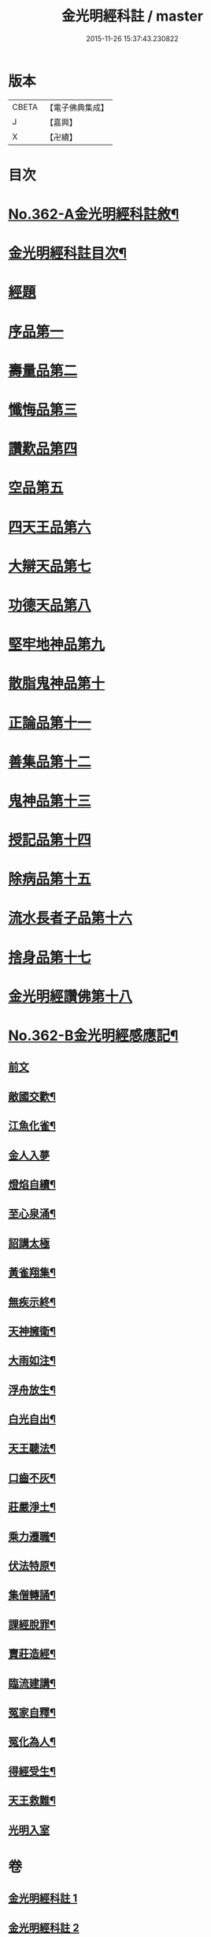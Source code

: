 #+TITLE: 金光明經科註 / master
#+DATE: 2015-11-26 15:37:43.230822
* 版本
 |     CBETA|【電子佛典集成】|
 |         J|【嘉興】    |
 |         X|【卍續】    |

* 目次
* [[file:KR6i0317_001.txt::001-0539a1][No.362-A金光明經科註敘¶]]
* [[file:KR6i0317_001.txt::0539b2][金光明經科註目次¶]]
* [[file:KR6i0317_001.txt::0539c3][經題]]
* [[file:KR6i0317_001.txt::0540b5][序品第一]]
* [[file:KR6i0317_001.txt::0543b3][壽量品第二]]
* [[file:KR6i0317_001.txt::0546b24][懺悔品第三]]
* [[file:KR6i0317_001.txt::0551b23][讚歎品第四]]
* [[file:KR6i0317_001.txt::0553b7][空品第五]]
* [[file:KR6i0317_002.txt::002-0559a3][四天王品第六]]
* [[file:KR6i0317_002.txt::0563c17][大辯天品第七]]
* [[file:KR6i0317_002.txt::0564a18][功德天品第八]]
* [[file:KR6i0317_002.txt::0564c17][堅牢地神品第九]]
* [[file:KR6i0317_003.txt::003-0565c12][散脂鬼神品第十]]
* [[file:KR6i0317_003.txt::0567a24][正論品第十一]]
* [[file:KR6i0317_003.txt::0568b10][善集品第十二]]
* [[file:KR6i0317_003.txt::0568c16][鬼神品第十三]]
* [[file:KR6i0317_003.txt::0569b23][授記品第十四]]
* [[file:KR6i0317_003.txt::0570b11][除病品第十五]]
* [[file:KR6i0317_004.txt::004-0572b11][流水長者子品第十六]]
* [[file:KR6i0317_004.txt::0574a9][捨身品第十七]]
* [[file:KR6i0317_004.txt::0575b19][金光明經讚佛第十八]]
* [[file:KR6i0317_004.txt::0578c1][No.362-B金光明經感應記¶]]
** [[file:KR6i0317_004.txt::0578c2][前文]]
** [[file:KR6i0317_004.txt::0578c9][敵國交歡¶]]
** [[file:KR6i0317_004.txt::0578c15][江魚化雀¶]]
** [[file:KR6i0317_004.txt::0578c20][金人入夢]]
** [[file:KR6i0317_004.txt::0579a7][燈焰自續¶]]
** [[file:KR6i0317_004.txt::0579a18][至心泉涌¶]]
** [[file:KR6i0317_004.txt::0579a24][詔講太極]]
** [[file:KR6i0317_004.txt::0579b5][黃雀翔集¶]]
** [[file:KR6i0317_004.txt::0579b16][無疾示終¶]]
** [[file:KR6i0317_004.txt::0579b21][天神擁衛¶]]
** [[file:KR6i0317_004.txt::0579c4][大雨如注¶]]
** [[file:KR6i0317_004.txt::0579c12][浮舟放生¶]]
** [[file:KR6i0317_004.txt::0579c19][白光自出¶]]
** [[file:KR6i0317_004.txt::0580a5][天王聽法¶]]
** [[file:KR6i0317_004.txt::0580a10][口齒不灰¶]]
** [[file:KR6i0317_004.txt::0580a14][莊嚴淨土¶]]
** [[file:KR6i0317_004.txt::0580a21][乘力遷職¶]]
** [[file:KR6i0317_004.txt::0580b8][伏法特原¶]]
** [[file:KR6i0317_004.txt::0580b13][集僧轉誦¶]]
** [[file:KR6i0317_004.txt::0580c15][課經脫罪¶]]
** [[file:KR6i0317_004.txt::0581a4][賣莊造經¶]]
** [[file:KR6i0317_004.txt::0581b7][臨流建講¶]]
** [[file:KR6i0317_004.txt::0581b14][冤家自釋¶]]
** [[file:KR6i0317_004.txt::0581c15][冤化為人¶]]
** [[file:KR6i0317_004.txt::0582a3][得經受生¶]]
** [[file:KR6i0317_004.txt::0582a13][天王救難¶]]
** [[file:KR6i0317_004.txt::0582b24][光明入室]]
* 卷
** [[file:KR6i0317_001.txt][金光明經科註 1]]
** [[file:KR6i0317_002.txt][金光明經科註 2]]
** [[file:KR6i0317_003.txt][金光明經科註 3]]
** [[file:KR6i0317_004.txt][金光明經科註 4]]
